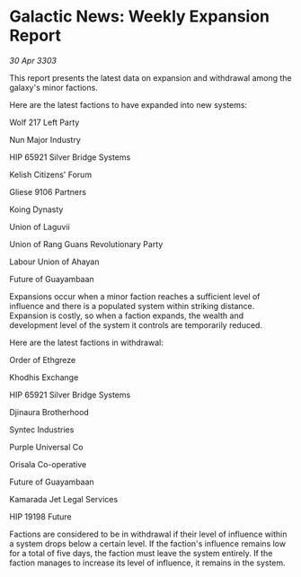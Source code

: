 * Galactic News: Weekly Expansion Report

/30 Apr 3303/

This report presents the latest data on expansion and withdrawal among the galaxy's minor factions. 

Here are the latest factions to have expanded into new systems: 

Wolf 217 Left Party 

Nun Major Industry 

HIP 65921 Silver Bridge Systems 

Kelish Citizens' Forum 

Gliese 9106 Partners 

Koing Dynasty 

Union of Laguvii 

Union of Rang Guans Revolutionary Party 

Labour Union of Ahayan 

Future of Guayambaan 

Expansions occur when a minor faction reaches a sufficient level of influence and there is a populated system within striking distance. Expansion is costly, so when a faction expands, the wealth and development level of the system it controls are temporarily reduced. 

Here are the latest factions in withdrawal: 

Order of Ethgreze 

Khodhis Exchange 

HIP 65921 Silver Bridge Systems 

Djinaura Brotherhood 

Syntec Industries 

Purple Universal Co 

Orisala Co-operative 

Future of Guayambaan 

Kamarada Jet Legal Services 

HIP 19198 Future 

Factions are considered to be in withdrawal if their level of influence within a system drops below a certain level. If the faction's influence remains low for a total of five days, the faction must leave the system entirely. If the faction manages to increase its level of influence, it remains in the system.